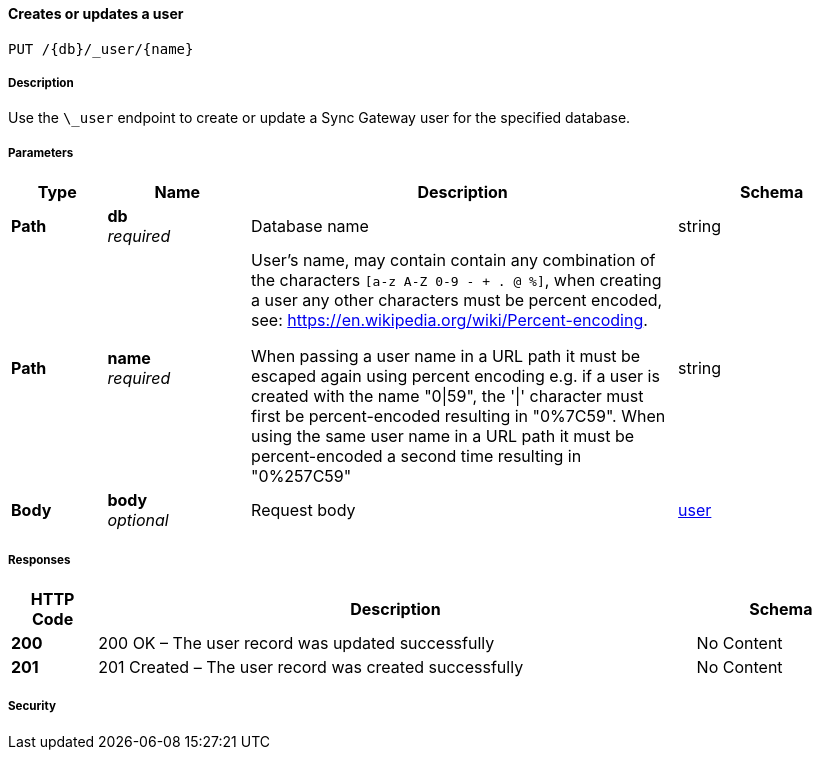 

// tag::operation-before[]


[[_upsert_user]]
==== Creates or updates a user
....
PUT /{db}/_user/{name}
....



// tag::operation-begin[]


===== Description


// tag::description[]

Use the `\_user` endpoint to create or update a Sync Gateway user for the specified database.



// end::description[]


===== Parameters


// tag::parameters[]


[options="header", cols=".^2a,.^3a,.^9a,.^4a"]
|===
|Type|Name|Description|Schema
|**Path**|**db** +
__required__|Database name|string
|**Path**|**name** +
__required__|User's name, may contain contain any combination of the characters `[a-z A-Z 0-9 - + . @ %]`, when creating a user any other characters must be percent encoded, see: https://en.wikipedia.org/wiki/Percent-encoding.

When passing a user name in a URL path it must be escaped again using percent encoding e.g. if a user is created with the name "0\|59", the '\|' character must first be percent-encoded resulting in "0%7C59". When using the same user name in a URL path it must be percent-encoded a second time resulting in "0%257C59"|string
|**Body**|**body** +
__optional__|Request body|<<_user,user>>
|===



// end::parameters[]



===== Responses



// tag::responses[]


[options="header", cols=".^2a,.^14a,.^4a"]
|===
|HTTP Code|Description|Schema
|**200**|200 OK – The user record was updated successfully|No Content
|**201**|201 Created – The user record was created successfully|No Content
|===



// end::responses[]


===== Security


// tag::security[]



// end::security[]



// end::operation-begin[]



// end::operation-before[]



